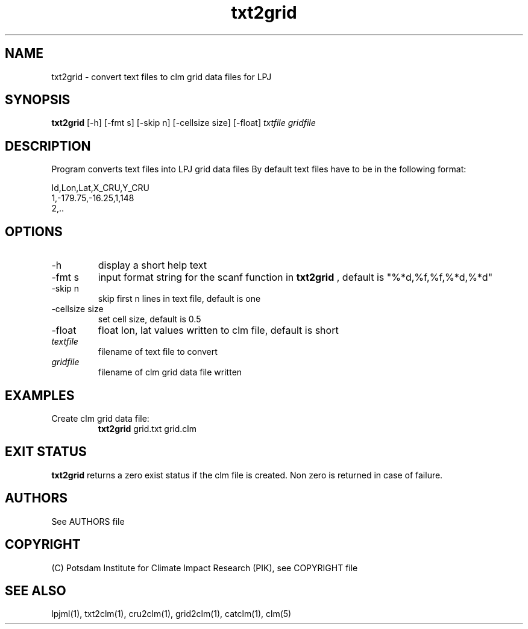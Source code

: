 .TH txt2grid 1  "January 29, 2016" "version 1.0.002" "USER COMMANDS"
.SH NAME
txt2grid \- convert text files to clm grid data files for LPJ
.SH SYNOPSIS
.B txt2grid
[\-h] [-fmt s] [-skip n] [-cellsize size] [-float]
.I txtfile gridfile
.SH DESCRIPTION
Program converts text files into LPJ grid data files
By default text files have to be in the following format:

.nf
Id,Lon,Lat,X_CRU,Y_CRU
1,-179.75,-16.25,1,148
2,..
.ni
.SH OPTIONS
.TP
\-h
display a short help text
.TP
\-fmt s
input format string for the scanf function in 
.B txt2grid
, default is "%*d,%f,%f,%*d,%*d"
.TP
\-skip n
skip first n lines in text file, default is one
.TP
\-cellsize size
set cell size, default is 0.5
.TP
\-float
float lon, lat values written to clm file, default is short
.TP
.I textfile    
filename of text file to convert
.TP
.I gridfile     
filename of clm grid data file written
.SH EXAMPLES
.TP
Create clm grid data file:
.B txt2grid
grid.txt grid.clm
.PP
.SH EXIT STATUS
.B txt2grid
returns a zero exist status if the clm file is created.
Non zero is returned in case of failure.

.SH AUTHORS

See AUTHORS file

.SH COPYRIGHT

(C) Potsdam Institute for Climate Impact Research (PIK), see COPYRIGHT file

.SH SEE ALSO
lpjml(1), txt2clm(1), cru2clm(1), grid2clm(1), catclm(1), clm(5)
